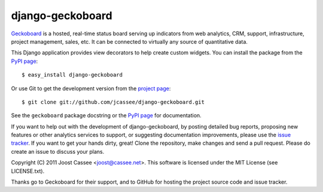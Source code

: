 django-geckoboard
=================

Geckoboard_ is a hosted, real-time status board serving up indicators
from web analytics, CRM, support, infrastructure, project management,
sales, etc.  It can be connected to virtually any source of quantitative
data.

This Django application provides view decorators to help create custom
widgets.  You can install the package from the `PyPI page`_::

    $ easy_install django-geckoboard

Or use Git to get the development version from the `project page`_::

    $ git clone git://github.com/jcassee/django-geckoboard.git

See the ``geckoboard`` package docstring or the `PyPI page`_ for
documentation.

If you want to help out with the development of django-geckoboard, by
posting detailed bug reports, proposing new features or other analytics
services to support, or suggesting documentation improvements, please
use the `issue tracker`_.  If you want to get your hands dirty, great!
Clone the repository, make changes and send a pull request.  Please do
create an issue to discuss your plans.

Copyright (C) 2011 Joost Cassee <joost@cassee.net>.  This software is
licensed under the MIT License (see LICENSE.txt).

Thanks go to Geckoboard for their support, and to GitHub for hosting the
project source code and issue tracker.

.. _Django: http://www.djangoproject.com/
.. _Geckoboard: http://www.geckoboard.com/
.. _`PyPI page`: http://pypi.python.org/pypi/django-geckoboard
.. _`project page`: http://github.com/jcassee/django-geckoboard
.. _`issue tracker`: http://github.com/jcassee/django-geckoboard/issues
